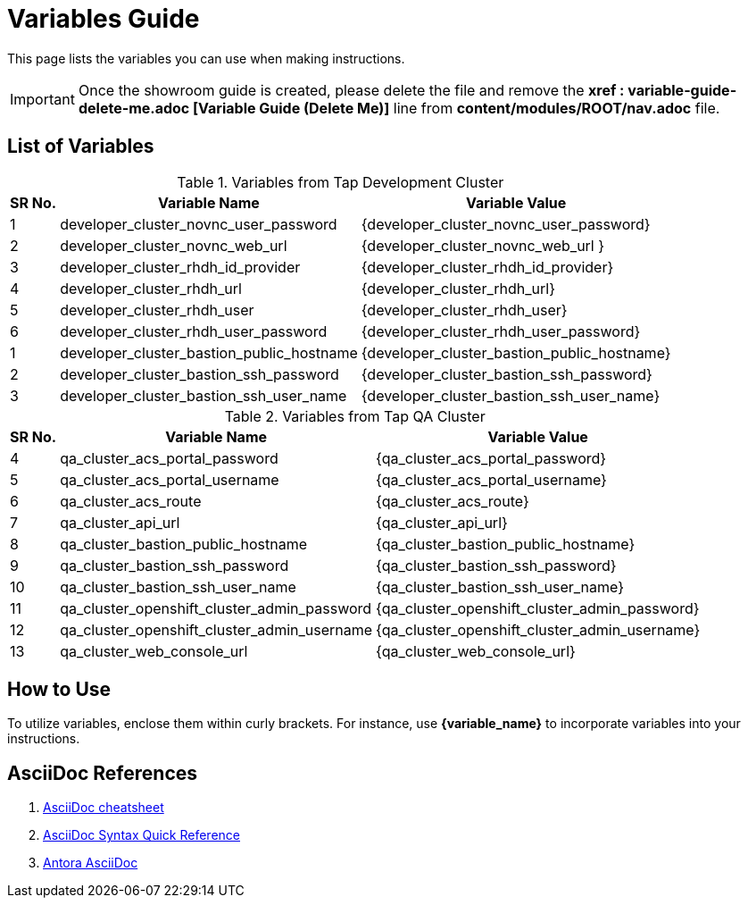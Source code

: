 = Variables Guide



This page lists the variables you can use when making instructions.

IMPORTANT: Once the showroom guide is created, please delete the file and remove the *xref : variable-guide-delete-me.adoc [Variable Guide (Delete Me)]*  line from *content/modules/ROOT/nav.adoc* file. 



== List of Variables

.Variables from Tap Development Cluster
[%autowidth,cols="^.^,^.^a,^.^a",options="header"]
|===
|SR No.| Variable Name| Variable Value
|{counter:node} | developer_cluster_novnc_user_password | {developer_cluster_novnc_user_password}
|{counter:node} | developer_cluster_novnc_web_url | {developer_cluster_novnc_web_url }
|{counter:node} |developer_cluster_rhdh_id_provider | {developer_cluster_rhdh_id_provider}
|{counter:node} |developer_cluster_rhdh_url | {developer_cluster_rhdh_url}
|{counter:node} |developer_cluster_rhdh_user | {developer_cluster_rhdh_user}
|{counter:node} |developer_cluster_rhdh_user_password | {developer_cluster_rhdh_user_password}
|{counter:nodea} |developer_cluster_bastion_public_hostname | {developer_cluster_bastion_public_hostname}
|{counter:nodea} |developer_cluster_bastion_ssh_password | {developer_cluster_bastion_ssh_password}
|{counter:nodea} |developer_cluster_bastion_ssh_user_name | {developer_cluster_bastion_ssh_user_name}
|===


.Variables from Tap QA Cluster
[%autowidth,cols="^.^,^.^a,^.^a",options="header"]
|===
|SR No.| Variable Name| Variable Value
|{counter:nodea} | qa_cluster_acs_portal_password | {qa_cluster_acs_portal_password}
|{counter:nodea} |qa_cluster_acs_portal_username | {qa_cluster_acs_portal_username}
|{counter:nodea} |qa_cluster_acs_route | {qa_cluster_acs_route}
|{counter:nodea} |qa_cluster_api_url | {qa_cluster_api_url}
|{counter:nodea} |qa_cluster_bastion_public_hostname | {qa_cluster_bastion_public_hostname}
|{counter:nodea} |qa_cluster_bastion_ssh_password | {qa_cluster_bastion_ssh_password}
|{counter:nodea} |qa_cluster_bastion_ssh_user_name | {qa_cluster_bastion_ssh_user_name}
|{counter:nodea} |qa_cluster_openshift_cluster_admin_password | {qa_cluster_openshift_cluster_admin_password}
|{counter:nodea} |qa_cluster_openshift_cluster_admin_username | {qa_cluster_openshift_cluster_admin_username}
|{counter:nodea} |qa_cluster_web_console_url | {qa_cluster_web_console_url}
|===

== How to Use

To utilize variables, enclose them within curly brackets. For instance, use *{variable_name}* to incorporate variables into your instructions.

== AsciiDoc References

. https://powerman.name/doc/asciidoc[AsciiDoc cheatsheet,window=_blank]
. https://docs.asciidoctor.org/asciidoc/latest/syntax-quick-reference/[AsciiDoc Syntax Quick Reference,window=_blank]
. https://docs.antora.org/antora/latest/asciidoc/asciidoc/[Antora AsciiDoc,window=_blank]
